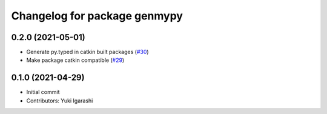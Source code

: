 ^^^^^^^^^^^^^^^^^^^^^^^^^^^^^
Changelog for package genmypy
^^^^^^^^^^^^^^^^^^^^^^^^^^^^^

0.2.0 (2021-05-01)
------------------
* Generate py.typed in catkin built packages (`#30 <https://github.com/rospypi/genmypy/issues/30>`_)
* Make package catkin compatible (`#29 <https://github.com/rospypi/genmypy/issues/29>`_)

0.1.0 (2021-04-29)
------------------
* Initial commit
* Contributors: Yuki Igarashi
